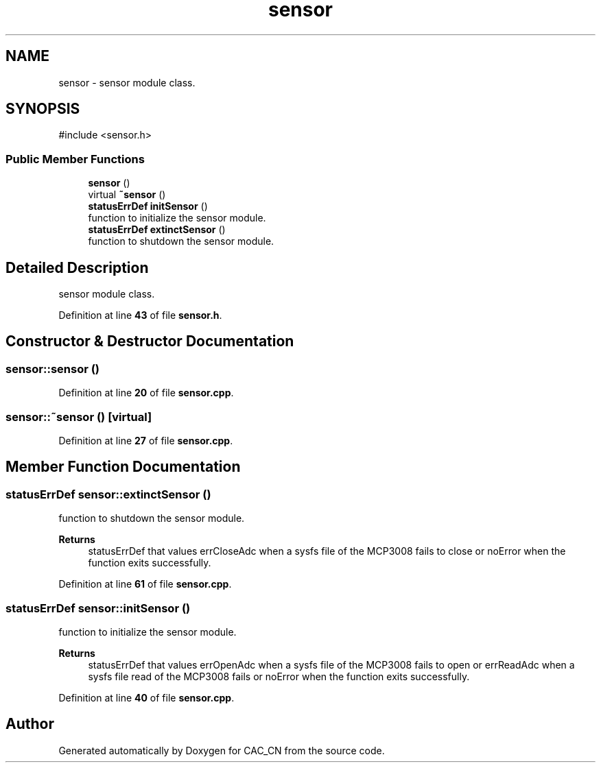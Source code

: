 .TH "sensor" 3 "Version 1.1" "CAC_CN" \" -*- nroff -*-
.ad l
.nh
.SH NAME
sensor \- sensor module class\&.  

.SH SYNOPSIS
.br
.PP
.PP
\fR#include <sensor\&.h>\fP
.SS "Public Member Functions"

.in +1c
.ti -1c
.RI "\fBsensor\fP ()"
.br
.ti -1c
.RI "virtual \fB~sensor\fP ()"
.br
.ti -1c
.RI "\fBstatusErrDef\fP \fBinitSensor\fP ()"
.br
.RI "function to initialize the sensor module\&. "
.ti -1c
.RI "\fBstatusErrDef\fP \fBextinctSensor\fP ()"
.br
.RI "function to shutdown the sensor module\&. "
.in -1c
.SH "Detailed Description"
.PP 
sensor module class\&. 
.PP
Definition at line \fB43\fP of file \fBsensor\&.h\fP\&.
.SH "Constructor & Destructor Documentation"
.PP 
.SS "sensor::sensor ()"

.PP
Definition at line \fB20\fP of file \fBsensor\&.cpp\fP\&.
.SS "sensor::~sensor ()\fR [virtual]\fP"

.PP
Definition at line \fB27\fP of file \fBsensor\&.cpp\fP\&.
.SH "Member Function Documentation"
.PP 
.SS "\fBstatusErrDef\fP sensor::extinctSensor ()"

.PP
function to shutdown the sensor module\&. 
.PP
\fBReturns\fP
.RS 4
statusErrDef that values errCloseAdc when a sysfs file of the MCP3008 fails to close or noError when the function exits successfully\&. 
.RE
.PP

.PP
Definition at line \fB61\fP of file \fBsensor\&.cpp\fP\&.
.SS "\fBstatusErrDef\fP sensor::initSensor ()"

.PP
function to initialize the sensor module\&. 
.PP
\fBReturns\fP
.RS 4
statusErrDef that values errOpenAdc when a sysfs file of the MCP3008 fails to open or errReadAdc when a sysfs file read of the MCP3008 fails or noError when the function exits successfully\&. 
.RE
.PP

.PP
Definition at line \fB40\fP of file \fBsensor\&.cpp\fP\&.

.SH "Author"
.PP 
Generated automatically by Doxygen for CAC_CN from the source code\&.
